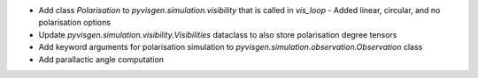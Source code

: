 - Add class `Polarisation` to `pyvisgen.simulation.visibility` that is called in `vis_loop`
  - Added linear, circular, and no polarisation options
- Update `pyvisgen.simulation.visibility.Visibilities` dataclass to also store polarisation degree tensors
- Add keyword arguments for polarisation simulation to `pyvisgen.simulation.observation.Observation` class
- Add parallactic angle computation
